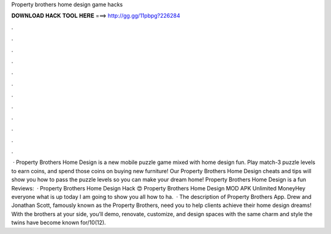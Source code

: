 Property brothers home design game hacks

𝐃𝐎𝐖𝐍𝐋𝐎𝐀𝐃 𝐇𝐀𝐂𝐊 𝐓𝐎𝐎𝐋 𝐇𝐄𝐑𝐄 ===> http://gg.gg/11pbpg?226284

.

.

.

.

.

.

.

.

.

.

.

.

 · Property Brothers Home Design is a new mobile puzzle game mixed with home design fun. Play match-3 puzzle levels to earn coins, and spend those coins on buying new furniture! Our Property Brothers Home Design cheats and tips will show you how to pass the puzzle levels so you can make your dream home! Property Brothers Home Design is a fun Reviews:   · Property Brothers Home Design Hack 😍 Property Brothers Home Design MOD APK Unlimited MoneyHey everyone what is up today I am going to show you all how to ha.  · The description of Property Brothers App. Drew and Jonathan Scott, famously known as the Property Brothers, need you to help clients achieve their home design dreams! With the brothers at your side, you’ll demo, renovate, customize, and design spaces with the same charm and style the twins have become known for/10(12).